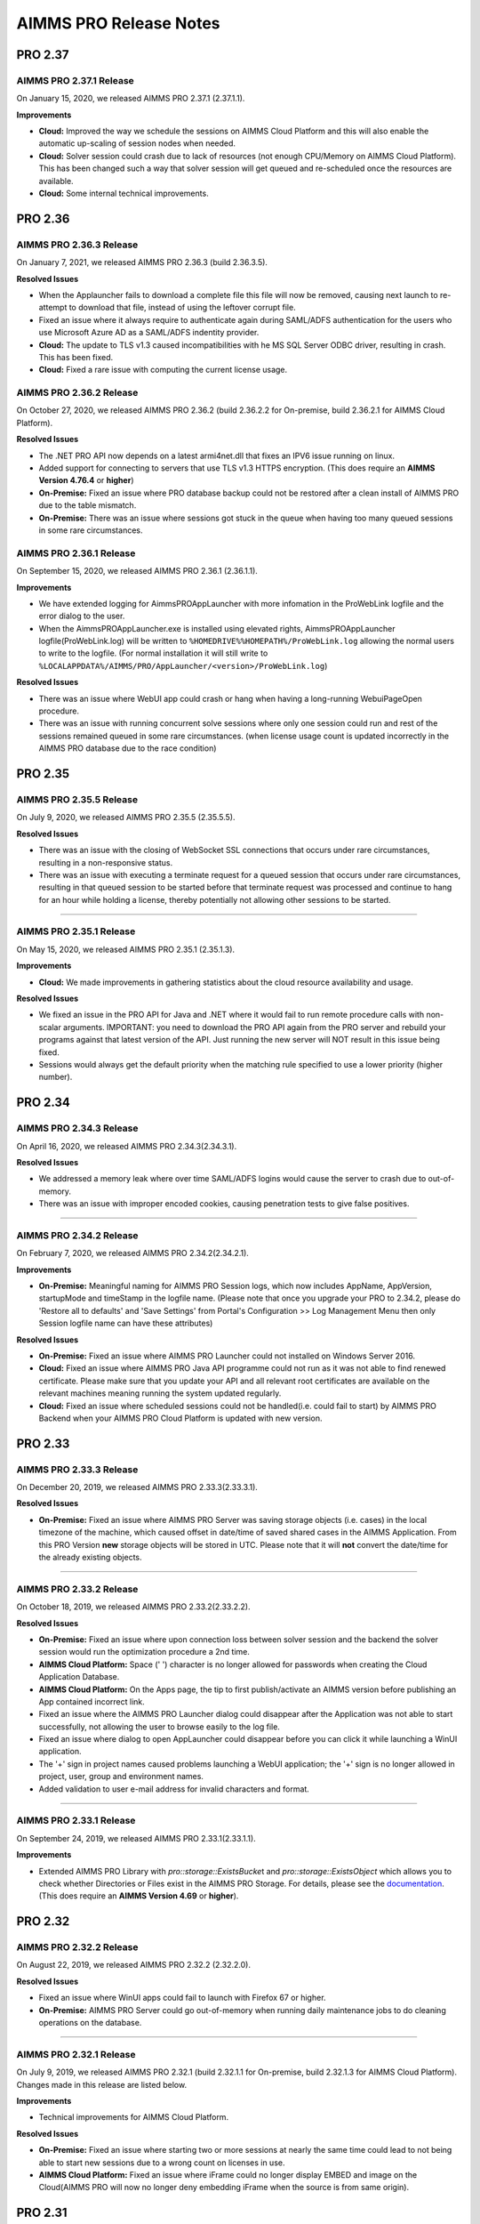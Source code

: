 AIMMS PRO Release Notes
=======================

PRO 2.37
########

AIMMS PRO 2.37.1 Release
------------------------

On January 15, 2020, we released AIMMS PRO 2.37.1 (2.37.1.1). 

**Improvements**

-  **Cloud:** Improved the way we schedule the sessions on AIMMS Cloud Platform and this will also enable the automatic up-scaling of session nodes when needed.
-  **Cloud:** Solver session could crash due to lack of resources (not enough CPU/Memory on AIMMS Cloud Platform). This has been changed such a way that solver session will get queued and re-scheduled once the resources are available.
-  **Cloud:** Some internal technical improvements.


PRO 2.36
########

AIMMS PRO 2.36.3 Release
------------------------

On January 7, 2021, we released AIMMS PRO 2.36.3 (build 2.36.3.5). 

**Resolved Issues**

- When the Applauncher fails to download a complete file this file will now be removed, causing next launch to re-attempt to download that file, instead of using the leftover corrupt file.
- Fixed an issue where it always require to authenticate again during SAML/ADFS authentication for the users who use Microsoft Azure AD as a SAML/ADFS indentity provider.
-  **Cloud:** The update to TLS v1.3 caused incompatibilities with he MS SQL Server ODBC driver, resulting in crash. This has been fixed.
-  **Cloud:** Fixed a rare issue with computing the current license usage.

AIMMS PRO 2.36.2 Release
------------------------

On October 27, 2020, we released AIMMS PRO 2.36.2 (build 2.36.2.2 for On-premise, build 2.36.2.1 for AIMMS Cloud Platform). 

**Resolved Issues**

- The .NET PRO API now depends on a latest armi4net.dll that fixes an IPV6 issue running on linux.
- Added support for connecting to servers that use TLS v1.3 HTTPS encryption. (This does require an **AIMMS Version 4.76.4** or **higher**)
-  **On-Premise:** Fixed an issue where PRO database backup could not be restored after a clean install of AIMMS PRO due to the table mismatch.
-  **On-Premise:** There was an issue where sessions got stuck in the queue when having too many queued sessions in some rare circumstances. 


AIMMS PRO 2.36.1 Release
------------------------

On September 15, 2020, we released AIMMS PRO 2.36.1 (2.36.1.1). 


**Improvements**

-  We have extended logging for AimmsPROAppLauncher with more infomation in the ProWebLink logfile and the error dialog to the user.
-  When the AimmsPROAppLauncher.exe is installed using elevated rights, AimmsPROAppLauncher logfile(ProWebLink.log) will be written to ``%HOMEDRIVE%%HOMEPATH%/ProWebLink.log`` allowing the normal users to write to the logfile. (For normal installation it will still write to ``%LOCALAPPDATA%/AIMMS/PRO/AppLauncher/<version>/ProWebLink.log``)


**Resolved Issues**

-  There was an issue where WebUI app could crash or hang when having a long-running WebuiPageOpen procedure.
-  There was an issue with running concurrent solve sessions where only one session could run and rest of the sessions remained queued in some rare circumstances. (when license usage count is updated incorrectly in the AIMMS PRO database due to the race condition)


PRO 2.35
########

AIMMS PRO 2.35.5 Release
------------------------

On July 9, 2020, we released AIMMS PRO 2.35.5 (2.35.5.5). 


**Resolved Issues**

-  There was an issue with the closing of WebSocket SSL connections that occurs under rare circumstances, resulting in a non-responsive status.
-  There was an issue with executing a terminate request for a queued session that occurs under rare circumstances, resulting in that queued session to be started before that terminate request was processed and continue to hang for an hour while holding a license, thereby potentially not allowing other sessions to be started.


--------------

AIMMS PRO 2.35.1 Release
------------------------

On May 15, 2020, we released AIMMS PRO 2.35.1 (2.35.1.3). 



**Improvements**

-  **Cloud:** We made improvements in gathering statistics about the cloud resource availability and usage.


**Resolved Issues**

-  We fixed an issue in the PRO API for Java and .NET where it would fail to run remote procedure calls with non-scalar arguments. IMPORTANT: you need to download the PRO API again from the PRO server and rebuild your programs against that latest version of the API. Just running the new server will NOT result in this issue being fixed.
-  Sessions would always get the default priority when the matching rule specified to use a lower priority (higher number).


PRO 2.34
########

AIMMS PRO 2.34.3 Release
------------------------

On April 16, 2020, we released AIMMS PRO 2.34.3(2.34.3.1). 


**Resolved Issues**

-  We addressed a memory leak where over time SAML/ADFS logins would
   cause the server to crash due to out-of-memory.
-  There was an issue with improper encoded cookies, causing penetration
   tests to give false positives.


--------------

AIMMS PRO 2.34.2 Release
------------------------

On February 7, 2020, we released AIMMS PRO 2.34.2(2.34.2.1). 



**Improvements**

-  **On-Premise:** Meaningful naming for AIMMS PRO Session logs, which
   now includes AppName, AppVersion, startupMode and timeStamp in the
   logfile name. (Please note that once you upgrade your PRO to 2.34.2,
   please do 'Restore all to defaults' and 'Save Settings' from Portal's
   Configuration >> Log Management Menu then only Session logfile name
   can have these attributes)

**Resolved Issues**

-  **On-Premise:** Fixed an issue where AIMMS PRO Launcher could not
   installed on Windows Server 2016.
-  **Cloud:** Fixed an issue where AIMMS PRO Java API programme could
   not run as it was not able to find renewed certificate. Please make
   sure that you update your API and all relevant root certificates are
   available on the relevant machines meaning running the system updated
   regularly.
-  **Cloud:** Fixed an issue where scheduled sessions could not be
   handled(i.e. could fail to start) by AIMMS PRO Backend when your
   AIMMS PRO Cloud Platform is updated with new version.


PRO 2.33
########

AIMMS PRO 2.33.3 Release
------------------------

On December 20, 2019, we released AIMMS PRO 2.33.3(2.33.3.1). 



**Resolved Issues**

-  **On-Premise:** Fixed an issue where AIMMS PRO Server was saving
   storage objects (i.e. cases) in the local timezone of the machine,
   which caused offset in date/time of saved shared cases in the AIMMS
   Application. From this PRO Version **new** storage objects will be
   stored in UTC. Please note that it will **not** convert the date/time
   for the already existing objects.

--------------

AIMMS PRO 2.33.2 Release
------------------------

On October 18, 2019, we released AIMMS PRO 2.33.2(2.33.2.2). 



**Resolved Issues**

-  **On-Premise:** Fixed an issue where upon connection loss between
   solver session and the backend the solver session would run the
   optimization procedure a 2nd time.
-  **AIMMS Cloud Platform:** Space (' ') character is no longer allowed
   for passwords when creating the Cloud Application Database.
-  **AIMMS Cloud Platform:** On the Apps page, the tip to first
   publish/activate an AIMMS version before publishing an App contained
   incorrect link.
-  Fixed an issue where the AIMMS PRO Launcher dialog could disappear
   after the Application was not able to start successfully, not
   allowing the user to browse easily to the log file.
-  Fixed an issue where dialog to open AppLauncher could disappear
   before you can click it while launching a WinUI application.
-  The '+' sign in project names caused problems launching a WebUI
   application; the '+' sign is no longer allowed in project, user,
   group and environment names.
-  Added validation to user e-mail address for invalid characters and
   format.


--------------

AIMMS PRO 2.33.1 Release
------------------------

On September 24, 2019, we released AIMMS PRO 2.33.1(2.33.1.1). 



**Improvements**

-  Extended AIMMS PRO Library with *pro::storage::ExistsBucke*\ t and
   *pro::storage::ExistsObject* which allows you to check whether
   Directories or Files exist in the AIMMS PRO Storage. For details,
   please see the
   `documentation <https://manual.aimms.com/pro/pro-data-man.html#checking-folders-or-files-exists-in-the-pro-storage>`__.
   (This does require an **AIMMS Version 4.69** or **higher**).

PRO 2.32
########

AIMMS PRO 2.32.2 Release
------------------------

On August 22, 2019, we released AIMMS PRO 2.32.2 (2.32.2.0). 



**Resolved Issues**

-  Fixed an issue where WinUI apps could fail to launch with Firefox 67
   or higher.
-  **On-Premise:** AIMMS PRO Server could go out-of-memory when running
   daily maintenance jobs to do cleaning operations on the database.

--------------

AIMMS PRO 2.32.1 Release
------------------------

On July 9, 2019, we released AIMMS PRO 2.32.1 (build 2.32.1.1 for
On-premise, build 2.32.1.3 for AIMMS Cloud Platform). Changes made in
this release are listed below.



**Improvements**

-  Technical improvements for AIMMS Cloud Platform.

**Resolved Issues**

-  **On-Premise:** Fixed an issue where starting two or more sessions at
   nearly the same time could lead to not being able to start new
   sessions due to a wrong count on licenses in use.
-  **AIMMS Cloud Platform:** Fixed an issue where iFrame could no longer
   display EMBED and image on the Cloud(AIMMS PRO will now no longer
   deny embedding iFrame when the source is from same origin).

PRO 2.31
########

AIMMS PRO 2.31.4 Release
------------------------

On June 6, 2019, we released AIMMS PRO 2.31.4 (2.31.4.1). 



**Resolved Issues**

-  Fixed an error message while publishing an existing WebUI project
   (created with AIMMS 4.66 or lower) using AIMMS Version 4.67.
-  **AIMMS Cloud Platform:** Fixed an issue with the SAML/ADFS
   authentication where some customers could not login to AIMMS PRO
   Portal.

--------------

AIMMS PRO 2.31.3 Release
------------------------

On May 21, 2019, we released AIMMS PRO 2.31.3 (2.31.3.3). 



**Improvements**

-  **DB Tunnel App**: Provides easy and occasional access to the AIMMS
   Cloud App database running in VPN. Please see the
   `documentation <https://manual.aimms.com/cloud/db-config.html>`__ for
   more details.

**Resolved Issues**

-  **On-Premise**: Fixed an issue where installation or upgrade to AIMMS
   PRO 2.30 or higher could fail on some Windows Servers due to the
   incorrect version detection check by AIMMS PRO.

--------------

AIMMS PRO 2.31.2 Release
------------------------

On May 7, 2019, we released AIMMS PRO 2.31.2 (2.31.2.1). Changes made in
this release are listed below.



**Resolved Issues**

-  **AIMMS Cloud Platform**: Removed unwanted error message from the
   Tunnel configuration when adding a tunnel to the Cloud Application
   Database.
-  **On-Premise:** Fixed possible vulnerability with the AIMMS PRO
   Configurator.

--------------

AIMMS PRO 2.31.1 Release
------------------------

On May 3, 2019, we released AIMMS PRO 2.31.1 (2.31.1.4). Changes made in
this release are listed below.



**Improvements**

-  AIMMS Cloud Platform is extended with the secure VPN access to your
   application databases running on the cloud, which allows more safe
   and secure database communication.
-  AIMMS Cloud Platform users can create/configure/migrate their
   application databases through the **'Database Configuration'** page
   under the 'Configuration' menu of the AIMMS PRO Portal. Please see
   the `documentation <https://manual.aimms.com/cloud/db-config.html>`__
   for more details.

**Resolved Issues**

-  **AIMMS Cloud Platform:** IP Ranges page is functioning again,
   meaning you can add/delete IP Ranges through the Portal by yourself.
-  Fixed the authorization of shared cases folder such that they will
   get r,w,x rights for every group/user when there is a access(any from
   r,w,x) for an App and will deny r,w,x rights for every group/user
   when the App access is denied.
-  **On-Premise:** Fixed an issue with the AIMMS PRO Desktop when
   validating the expired certificates.

PRO 2.30
########

AIMMS PRO 2.30.4 Release
------------------------

On April 5, 2019, we released AIMMS PRO 2.30.4 (2.30.4.0), which is
intended for AIMMS Cloud Platform only.



**Resolved Issues**

-  Fixed an issue where widgets could not load in the WebUI Applications
   when running on the AIMMS Cloud Platform.

--------------

AIMMS PRO 2.30.3 Release
------------------------

On March 28, 2019, we released AIMMS PRO 2.30.3 (2.30.3.0). 



**Resolved Issues**

-  Fixed an issue with the AimmsPROLauncher where it could stop and
   display an error when launched by a user with elevated rights who is
   not allowed to write to the Program Files folder. Now
   AimmsPROLauncher will be installed into the default AppData\Local
   folder of the user in such cases.
-  **On-Premise**: Disabled client-side certification by default in the
   AIMMS PRO Configurator for SSL configurations.

--------------

AIMMS PRO 2.30.2 Release
------------------------

On March 5, 2019, we released AIMMS PRO 2.30.2 (2.30.2.1). 



**Resolved Issues**

-  **AIMMS Cloud Platform:** Fixed an issue where long running solver
   session could stay in 'closing' state for a long time.
-  Fixed an issue where uploading files to AIMMS PRO using WebUI-Upload
   widget could fail when it takes more than 60 seconds to upload.

--------------

AIMMS PRO 2.30.1 Release
------------------------

On February 15, 2019, we released AIMMS PRO 2.30.1 (2.30.1.3). 



**Improvements**

-  Extended AIMMS PRO Library with
   *pro::messaging::GetQueueAuthorization* and
   *pro::messaging::UpdateQueueAuthorization* to have more control on
   the Queue Authorization. For details, please see the
   `documentation <https://manual.aimms.com/pro/pro-messaging.html>`__.
   (This does require an AIMMS Version 4.63 or higher).
-  Added '**Launch App**' button to quickly launch an app right after
   publishing. For details, please see the
   `documentation <https://manual.aimms.com/pro/appl-man.html#publishing-applications>`__. 

**Resolved Issues**

-  **AIMMS Cloud Platform:** Fixed an issue where solver or data session
   could no longer start.
-  **On-Premise:** Fixed an issue where installation or upgrade to AIMMS
   PRO 2.28 or higher could fail due to missing vcredist2010 dlls.
-  Fixed an issue where Desktop App could fail to launch with an
   'Unknown Error' being raised.

PRO 2.29
########

AIMMS PRO 2.29.2 Release
------------------------

On January 22, 2018, we released AIMMS PRO 2.29.2 (2.29.2.8).  Please note that we skipped
version 2.29.0 and 2.29.1 due to technical reasons.

**Improvements**

-  **AIMMS Cloud Platform:** AIMMS PRO 2.29 contains the functionality
   required to support our redesigned and rebuilt AIMMS Cloud Platform
   software. This redesigned version is easier to maintain and removes a
   number of information security vulnerabilities.
-  Several improvements on error messages.

**Resolved Issues**

-  Fixed an issue where sometimes AimmsPROLauncher could fail to launch
   a desktop application when using IE and Edge browsers.
-  Fixed an issue where sometimes launching an app using direct app URL
   could launch another instance(s) of the same app every 10 minutes.
-  Fixed an issue where older AIMMS versions (AIMMS 4.25 or lower) could
   no longer work with AIMMS PRO 2.27 or higher.
-  On-Premise: Fixed an issue with the configurator not accepting strong
   ciphers for SSL configurations.
-  On-Premise: Fixed an issue where uploading new certificate to PRO
   certificate store could fail.

PRO 2.28
########

AIMMS PRO 2.28.3 Release
------------------------

On November 29, 2018, we released AIMMS PRO 2.28.3 (2.28.3.1).  

**Improvements**

-  AIMMS PRO Portal will no longer show 'License profile' during App
   publish or App update when there is only single license profile for
   your AIMMS PRO.

**Resolved Issues**

-  **AIMMS Cloud Platform:** Fixed an issue where non-release:d/internal
   AIMMS Versions got listed on the AIMMS Cloud Platform.
-  Fixed an issue where AIMMS PRO Root/Administartor could no longer
   change his/her own password in some specific scenario.
-  Fixed an issue where incorrect error messages were logged in PRO
   session logs.

--------------

AIMMS PRO 2.28.2 Release
------------------------

On November 13, 2018, we released AIMMS PRO 2.28.2 (2.28.2.0).  

**Improvements**

-  **AIMMS Cloud Platform:** From now our development and customer
   support teams will be notified when maintenance (clean-up) jobs fails
   or hangs which caused some downtime recently on AIMMS Cloud Platform.
-  **AIMMS Cloud Platform:** Improved our code such that cloud users now
   do not experience 'no disk space' problem while publishing or opening
   an App.

**Resolved Issues**

-  Fixed an issue where AIMMS PRO upgrade could fail when 'General
   Users' group of ROOT environment is deleted.

--------------

AIMMS PRO 2.28.1 Release
------------------------

On November 8, 2018, we released AIMMS PRO 2.28.1 (2.28.1.0).  

**Resolved Issues**

-  Fixed an issue where AIMMS PRO desktop sessions could crash or close
   itself when there is no network connection.

--------------

AIMMS PRO 2.28.0 Release
------------------------

On October 18, 2018, we released AIMMS PRO 2.28.0 (2.28.0.7).  

**Improvements**

-  Extended security logging with more security events like App publish,
   App update, App edit and App delete.

**Resolved Issues**

-  Fixed an issue where Jobs page could list the jobs which already
   exceeded the job retention time.
-  **AIMMS Cloud Platform:** Fixed an issue where scheduled job could
   fail to start when the new AIMMS PRO Version is deployed to the AIMMS
   Cloud Platform.
-  Fixed an issue where sometimes two data sessions could be started
   with the same id when user double clicks the application.

PRO 2.27
########

AIMMS PRO 2.27.0 Release
------------------------

On September 25, 2018, we released AIMMS PRO 2.27.0 (2.27.0.4).  

**Improvements**

-  Metering service (which stores memory and cpu usage of the PRO
   session to database) is refactored for internal improvement.
-  Increased default timeout for WinUI session from 1 minute to 15
   minutes.

**Resolved Issues**

-  Fixed an issue where it allowed user to add 'Other' in app
   categories, which is also the default app category and it resulted
   into duplicate categories.
-  Fixed an issue where WebUI app could fail to launch when app name
   contained square brackets.

PRO 2.26
########

AIMMS PRO 2.26.1 Release
------------------------

On August 21, 2018, we released AIMMS PRO 2.26.1 (2.26.1.0). 

**Resolved Issues**

-  Fixed an issue introduced in AIMMS PRO 2.26.0 which caused the WebUI
   to no longer show stored case files.
-  The .NET PRO API now depends on a newer version (9.0.1.19813)
   of Newtonsoft.Json.dll.

--------------

AIMMS PRO 2.26.0 Release
------------------------

On August 17, 2018, we released AIMMS PRO 2.26.0 (2.26.0.4).  Please note that, although the
.26 number suggests otherwise, this is a bugfix release instead of a
Feature Release.

**Resolved Issues**

-  Fixed an issue with the ControlPanel app where closing 'Attributes'
   or 'Security' window in the 'Application details' of the selected
   Project could lead to a crash.
-  Fixed an issue with the AIMMS PRO API where it displayed incorrect
   fatal log message immidiately after closing the server connection
   without any actual error.
-  Fixed an issue with the AIMMS PRO API where
   *server.downloadStorageFileToLocalFile* could not create the file in
   specified directory and could create 0 kb file when downloading
   non-existing file from storage.
-  Fixed an issue with the PRO Case Manager where it could take long
   time to list all case files from PRO Storage.
-  Fixed an issue where launching a WebUI app could fail when the
   'customer text' from the license server contains space.

PRO 2.25
########

AIMMS PRO 2.25 Release
----------------------

On July 20, 2018, we released AIMMS PRO 2.25.0 (2.25.0.476). 

**Improvements**

-  **Categories:** AIMMS PRO Portal allows you to group your Apps into
   categories. For details, see the
   `documentation <https://manual.aimms.com/pro/appl-man.html#manage-categories>`__.
-  Added option to change App description and logo after publication.
   For details, see the
   `documentation <https://manual.aimms.com/pro/appl-man.html#edit-applications>`__.
-  **AIMMS Cloud Platform:** Small solves (which takes 2 or 3 seconds)
   can be much faster on the AIMMS Cloud using Solver Lease instead of
   DelegateToServer. For details, see the
   `documentation <https://manual.aimms.com/pro/solver-lease.html>`__.
   This does require an AIMMS Version 4.57 or higher.
-  AIMMS PRO Sessions are now logged to a seperate file per session
   under log/Sessions folder of the Server. This also fixes the issue
   where session could fail when two sessions writing to Session.log at
   the same time.

**Resolved Issues**

-  AIMMS Cloud Platform: Fixed an issue where new users cannot login to
   AIMMS Cloud using SAML environments.
-  Fixed an issue where tunnel could not reconnect after connection
   loss.

PRO 2.24
########

AIMMS PRO 2.24.3 Release
------------------------

On July 12, 2018, we released AIMMS PRO 2.24.3 (2.24.3.462). 

**Resolved Issues**

-  **AIMMS PRO API**: the API call to *JobInteractor.waitForEvent* will
   now return an error when the connection with the server has been
   severed.

--------------

AIMMS PRO 2.24.2 Release
------------------------

On July 5, 2018, we released AIMMS PRO 2.24.2 (2.24.2.449). 

**Resolved Issues**

-  Fixed an issue where connection to AIMMS License Server could fail
   while running concurrent solver sessions.
-  Fixed an issue with AIMMS PRO API where migration of Java API could
   fail as it required elevated privileges.

--------------

AIMMS PRO 2.24.1 Release
------------------------

On July 3, 2018, we released AIMMS PRO 2.24.1 (2.24.1.446). 

**Improvements**

-  Improved UI and visuals for 'Tag App as latest' and 'Default
   Environment' features.

--------------

AIMMS PRO 2.24.0 Release
------------------------

On June 26, 2018, we released AIMMS PRO 2.24.0 (2.24.0.437). 

**New Features**

-  **Default Environment:** AIMMS PRO Administartors can set the
   'Default' environment for login to the AIMMS PRO Portal, meaning end
   users now no longer need to select the Environment on the login page
   (of course user can still select the other environment from the
   list). For details, see the
   `documentation <https://manual.aimms.com/pro/user-man.html#default-environment-for-login>`__.
-  **Direct App Launch:** Now it is possible to directly launch
   desktop/WebUI app without first going to the Apps(applications) page
   after successful authentication to your AIMMS PRO portal. For
   details, see the
   `documentation <https://manual.aimms.com/pro/appl-man.html#direct-app-launch>`__.
-  **Tag App as latest:** App developers/publishers can assign 'latest'
   tag to the App when they have a newer version of the App published
   and make the latest version available to all end users. For details,
   see the
   `documentation <https://manual.aimms.com/pro/appl-man.html#tag-as-latest>`__. 
-  **Security logging** has been enabled for AIMMS PRO security events
   like user logon, logoff, logon failure, user group and user details
   changes, changes in the user management. Please note that this log is
   already configured for new on-premise AIMMS PRO installations and for
   existing installations it need to be configured manually. For
   details, see
   the `documentation. <https://manual.aimms.com/pro/logging.html#log-files>`__

**Resolved Issues**

-  Improved error message when user cannot access the AIMMS PRO data
   folder while opening WinUI app.
-  **On-premise**: Metering service (which stores memory and cpu usage
   of the PRO session to database) is adjusted such that it no longer
   submits telemetry by default.

PRO 2.23
########

AIMMS PRO 2.23.3 Release
------------------------

On June 12, 2018, we released AIMMS PRO 2.23.3 (build 2.23.3.425).
Changes made in this release are listed below.

**Resolved Issues**

-  Fixed an issue where Active Data Sessions page could crash after
   deleting the App with running session.
-  Fixed an issue where App could not be launched when it has a same
   name and version as some existing App which is deleted.

--------------

AIMMS PRO 2.23.2 Release
------------------------

On June 5, 2018, we released AIMMS PRO 2.23.2 (build 2.23.2.421 for
On-premise, build 2.23.2.422 for AIMMS Cloud Platform). Changes made in
this release are listed below.

**Improvements**

-  Hittting the maximum cardinality limit(1000) for each argument in a
   DelegateToServer call will no longer result in an error for on
   premise installations. In the cloud environment this will still
   result in an error being raised.

**Resolved Issues**

-  Fixed an issue where retrieving PRO environments/users could fail
   within AIMMS PRO API.
-  Fixed an issue where data could not be loaded in WebUI session when
   you interrupt/cancle solve.
-  AIMMS Cloud Platform: Fixed an issue where it was no longer possible
   to add 'IP Ranges' for more than 5 cloud accounts in US region.
-  AIMMS Cloud Platform: Fixed an issue where AIMMS PRO portal could not
   be available due to the lost connection to PRO back-end.

--------------

AIMMS PRO 2.23.1 Release
------------------------

On May 11, 2018, we released AIMMS PRO 2.23.1 (build 2.23.1.412).
Changes made in this release are listed below.

**Improvements**

-  **AIMMS Cloud Platform:** AIMMS PRO users will be blocked for 5
   minutes after 3 unsuccessful login attempts.

**Resolved Issues**

-  Fixed an issue where AIMMS PRO portal could not be available due to
   the lost connection to PRO back-end.

--------------

AIMMS PRO 2.23.0 Release
------------------------

On April 26, 2018, we released AIMMS PRO 2.23.0 (build 2.23.0.393 for
On-premise, build 2.23.0.410 for AIMMS Cloud Platform). Changes made in
this release are listed below.

**Improvements**

-  Strong passwords are enforced for AIMMS PRO Users. Please note that
   this is not applied to your current passwords. It is applicable only
   when you change the current password or create new user.
-  Starting with AIMMS PRO 2.23, AIMMS PRO users will be blocked for 5
   minutes after 3 unsuccessful login attempts. (Please note that this
   functionality is not yet available on AIMMS Cloud Platform, it will
   be available in next release)
-  'Seat Management' page is back to the Portal. Please see the
   `documentation <https://documentation.aimms.com/pro/admin-config-3.html#seats-management>`__
   for more details.

**Resolved Issues**

-  Fixed an issue that caused the ‘interrupt solve’ command issued to
   the solver session to be executed with a long delay.
-  Fixed an issue where AIMMS PRO API jobs were listed on 'Jobs' page
   for all users.

PRO 2.22
########

AIMMS PRO 2.22.1. Release
-------------------------

On March 29, 2018, we released AIMMS PRO 2.22.1 (2.22.1.360). 

**Improvements**

-  AIMMS PRO API now supports Java 7.

**Resolved Issues**

-  **AIMMS Cloud Platform:** Fixed an issue where sometimes WebUI
   sessions could terminate after being idle or busy for 30 seconds.
-  **AIMMS Cloud Platform:** Fixed an issue where AIMMS PRO Portal
   failed to load 'apps'(now applications) page when using bookmark or
   shortcut to this page.

--------------

AIMMS PRO 2.22.0 Release
------------------------

On March 13, 2018, we released AIMMS PRO 2.22.0 (2.22.0.344). 

**Improvements**

-  **AIMMS Cloud Platform**: It is no longer required to publish an
   AIMMS Versions in the cloud. All released (>=AIMMS 4.37) AIMMS
   Versions are made available in the cloud and Administrators/AIMMS
   Publishers just need to activate the AIMMS Version into their AIMMS
   Cloud Platform. Please see the
   `documentation <https://documentation.aimms.com/cloud/activation.html>`__
   for more details.
-  **AIMMS Cloud Platform**: Faster start-up of WebUI Applications.
-  **AIMMS Cloud Platform**: Added 'Description' and 'Created' fields to
   the IP Range and DB IP Range pages.
-  **AIMMS Cloud Platform**: For Application Database, added support for
   more subnet masks.
-  Added 'process id' for sessions on Portal's 'Jobs' and 'Active Data
   Sessions' page which can be used to report issues about failed
   sessions.

PRO 2.21
########

AIMMS PRO 2.21.1 Release
------------------------

On March 2, 2018, we released AIMMS PRO 2.21.1 (2.21.1.339). 

**Resolved Issues**

-  Fixed an issue where App deletion could fail in some specific
   scenarios.
-  Fixed an issue where sometimes WebUI applications could not be
   started due to the database error.
-  Fixed the default configuration for one of the AIMMS PRO Server
   component where it could not be reached from other server in AIMMS
   PRO Cluster setup.

--------------

AIMMS PRO 2.21.0 Release
------------------------

On February 16, 2018, we released AIMMS PRO 2.21.0 (2.21.0.325). 

**Improvements**

-  Improved support for SAML Authentication.
-  AIMMS Versions are sorted in descending order while App
   publishing/Updating.
-  Improved logging for AIMMS Cloud Platform.

**Resolved Issues**

-  Fixed an issue where pro::PROUserFullname and pro::PROUserEmail could
   be blank when used in Desktop/WebUI Applications. This does require a
   new AIMMS version >= 4.50.

PRO 2.20
########

AIMMS PRO 2.20.0 Release
------------------------

On January 16, 2018, we released AIMMS PRO 2.20.0 (2.20.0.311). 

**Improvements**

-  AIMMS PRO now supports SAML Authentication meaning AIMMS PRO
   framework allows you to link any environment to a SAML identity
   provider (e.g. AD FS) so that your users may be authenticated using
   your own user management system. Please see the
   `documentation <https://documentation.aimms.com/pro/saml.html>`__
   for more details.

**Resolved Issues**

-  Fixed an issue where solver session could crash after running for 24
   hours.
-  Fixed an issue where where app publishing could fail when an
   aimmspack file is exactly a multiple of 1 MB( 1024*1024 bytes).
-  Cloud: Fixed an issue with 'DB IP Ranges' page when there is no
   application DB configured.

PRO 2.19
########

AIMMS PRO 2.19.0 Release
------------------------

On January 3, 2018, we released AIMMS PRO 2.19.0 (2.19.0.303). 

**Improvements**

-  'DB IP Range Blocking' is added to the AIMMS Cloud Platform. It
   enables customers to enhance the security of their AIMMS PRO
   Application Databse by limiting the access to only specific
   IP-ranges. Admin users can specify one or more IP-ranges through the
   'DB IP Ranges' page under the 'Configuration' menu of the AIMMS PRO
   Portal.

**Resolved Issues**

-  The AIMMS PRO Configurator no longer contains the Migration tab. If
   you need to migrate from PRO 1 to PRO 2, please migrate first to
   AIMMS PRO 2.0 and then upgrade to the latest version.
-  Fixed an issue where an AIMMS project with ‘+’ symbols in its name
   could not be deleted.
-  Fixed an issue where an AIMMS project with dots in its version (e.g.
   ‘1.a’) could not be deleted.
-  Fixed the ordering on the Apps page, such that published projects are
   now ordered by name.
-  Fixed an issue with the occupied seats counting being incorrect.
-  Overall stability improvements.

PRO 2.18
########

AIMMS PRO 2.18.1 Release
------------------------

On December 7, 2017, we released AIMMS PRO 2.18.1 (2.18.1.270). 

**Resolved Issues**

-  Improved memory consumption for AIMMS Cloud Platform.
-  Fixed an issue where solver session could crash after running for 24
   hours.
-  Fixed an issue that could cause the PRO server to become unresponsive
   when a large number of messages is coming in.

--------------

AIMMS PRO 2.18.0 Release
------------------------

On November 21, 2017, we released AIMMS PRO 2.18.0 (2.18.0.241). 

**Improvements**

-  Stability improvements for AIMMS Cloud Platform.
-  'IP Range Blocking' is added to the AIMMS Cloud Platform. It enables
   customers to enhance the security of their AIMMS PRO environment by
   limiting the access to only specific IP-ranges. Admin users can
   specify one or more IP-ranges through the 'IP Ranges' page under the
   'Configuration' menu of the AIMMS PRO Portal. For more details please
   see the
   `documentation <https://documentation.aimms.com/cloud/admin-config-2.html>`__.
-  AIMMS PRO APIs are now version independent, so that AIMMS PRO API
   users would not need to compile their API Programmes with every AIMMS
   PRO Upgrade.

**Resolved Issues**

-  Fixed an issue where queued sessions could not be started when having
   multiple worker(license) profiles in AIMMS PRO Configurator.
-  Fixed an issued introduced with PRO 2.16 concerning PRO user/group
   management from within the AimmsPROLibrary.

PRO 2.17
########

AIMMS PRO 2.17.2 Release
------------------------

On November 2, 2017, we released AIMMS PRO 2.17.2 (2.17.2.230). 

**Improvements**

-  Moved the 'Queue Priorities Settings' section from AIMMS PRO
   Configurator to the Configuration menu of the AIMMS PRO Portal in
   order to make it available for AIMMS Cloud Platform.

**Resolved Issues**

-  Fixed an issue that caused AIMMS to crash (under certain rare
   circumstances) when the connection to the PRO server was lost.
-  Fixed an issue where launching a WebUI app could fail when the
   'customer text' from the license server contains space.
-  Added support for SSL and TCP tunnels from within AIMMS PRO sessions
   to any location. This does require a new AIMMS version >= 4.44.

--------------

AIMMS PRO 2.17.1 Release
------------------------

On October 19, 2017, we released AIMMS PRO 2.17.1 (2.17.1.214). 

**Improvements**

-  New functionality for the AIMMS Cloud Platform internal workings.
-  Improvements in the AIMMS PRO Cluster, now it is more fail-proof and
   decentralized.
-  Added 'Active Data Sessions' page under the Configuration menu of the
   AIMMS PRO Portal. For more details please see the
   `documentation <https://documentation.aimms.com/pro/admin-config-3.html>`__.
-  Removed 'Monitoring' pages and menu from the AIMMS PRO Portal which
   was mainly used by AIMMS PRO Developers.


PRO 2.16
########

AIMMS PRO 2.16.5.193 Release
----------------------------

On September 7, 2017, we released AIMMS PRO 2.16.5.193. Changes made in
this release are listed below.

**Important:** If you want to use AIMMS 4.40 and higher, you should use
this PRO version or higher.

**Resolved Issues**

-  Fixed an issue where AIMMS PRO Desktop session could crash when the
   physical connection to the AIMMS PRO server has fallen away, while
   the desktop client has not yet fully become aware of this.

--------------

AIMMS PRO 2.16.4.182 Release
----------------------------

On August 17, 2017, we released AIMMS PRO 2.16.4.182. Changes made in
this release are listed below.

**Improvements**

-  Added date of publish and improved architecture details of the AIMMS
   PRO Packages on the AIMMS Versions page.

**Resolved Issues**

-  Fixed an issue where user could delete case files from 'PRO Shared
   Cases' without having write permission.
-  Cloud: Fixed an issue where listing case files under PRO storage
   could very slow using the AIMMS case manager for desktop Apps.

--------------

AIMMS PRO 2.16.3.155 Release
----------------------------

On July 19, 2017, we released AIMMS PRO 2.16.3.155. Changes made in this
release are listed below.

**Resolved Issues**

-  Fixed an issue where changing any widget options in WebUI apps could
   fail and result in the red dialog messages in the case of clean
   install of AIMMS PRO 2.16.

--------------

AIMMS PRO 2.16.3.149 Release
----------------------------

On July 13, 2017, we released AIMMS PRO 2.16.3.149. Changes made in this
release are listed below.

**Improvements**

-  The AIMMS PRO App Launcher will now display a dialog box when it is
   transferring WinUI applications (after clicking 'Launch App' for
   WinUI apps).
-  Memory footprints of the AIMMS PRO services are now reduced.



   **Resolved Issues**

   -  Fixed an issue where the PRO upgrade could cause validation errors
      in the AIMMS PRO Configurator when a hostname under server node
      was in uppercase.
   -  Fixed an issue where WebUI apps could not be launched when the
      full name of the AIMMS PRO user contained spaces.

.. _aimms-pro-2.16.2-release:

--------------

AIMMS PRO 2.16.2 Release
----------------------------


   On June 23, 2017, we released AIMMS PRO 2.16.2 (2.16.2.106). Changes
   made in this release are listed below.

   **Improvements**

   -  Improved logging in the AIMMS PRO Launcher.
   -  Removed spurious logging statements for expected exceptions.
   -  The AIMMS PRO Launcher will immediately become responsive again
      and let the user know that the application could not be started
      when it is failed to launch the AIMMS application.

   

      **Resolved Issues**

      -  Fixed an issue where the PRO server could get into infinite
         loop after renaming the hostname, resulting into low
         performance.
      -  Fixed an issue where relaying of PRO messages potentially could
         lead to delays due to connections not being available.
      -  Added more logging when saving/loading a case in PRO such that
         when it fails, it is more clear what the reason was.
      -  The AIMMS PRO services on Windows are now depending on the
         'TCP/IP NetBIOS Helper', 'Remote Procedure Call (RPC)' and
         'Server' stock Windows-services to be operational before
         starting. This solves an issue in which after a long Windows
         Update sequence the AIMMS PRO services did not start up
         correctly.
      -  PRO API: Fixed an issue in the PRO API that caused injecting of
         procedure calls into running sessions to fail.
      -  PRO API: Added a queue method to the JobInteractor that allows
         to queue another ProcedureCall after the current one is
         finished.
      -  Cloud: Fixed an issue which caused the App icons and login
         background to disappear when upgrading from 2.16.0. to 2.16.1.

.. _aimms-pro-2.16.1-release:

--------------

AIMMS PRO 2.16.1 Release
----------------------------


      On June 13, 2017, we released AIMMS PRO 2.16.1 (2.16.1.91).
      Changes made in this release are listed below.

      **Improvements**

      -  Stability improvements for AIMMS Cloud Platform.

.. _aimms-pro-2.16.0-release:

--------------

AIMMS PRO 2.16.0 Release
----------------------------


      On April 25, 2017, we released AIMMS PRO 2.16.0 (2.16.0.54).
      Changes made in this release are listed below.

      **Improvements**

      -  Ability to delete multiple Apps and unused Aimms Versions.
      -  Added new menu 'Configuration' for PRO Administrators which
         contains the configuration settings for Active Directory,
         Retention Time, Portal Customization, Tunnels. For more
         details, please see `AIMMS PRO
         Manual <https://documentation.aimms.com/pro/admin-config.html>`__
      -  Moved some of the configuration settings like Active Directory,
         Retention Time, Portal Customization, Tunnels from AIMMS PRO
         Configurator to AIMMS PRO Portal's new menu 'Configuration' in
         order to make these features available for AIMMS Cloud
         Platform.

      

         **Resolved Issues**

         -  Stability fixes for AIMMS Cloud Platform.
         -  A problem was addressed with lost connections with the
            WebUI.

PRO 2.15
########

.. _aimms-pro-2.15.1-release:

--------------

AIMMS PRO 2.15.1 Release
----------------------------


         On April 7, 2017, we released AIMMS PRO 2.15.1 (2.15.1.36).
         Changes made in this release are listed below.

         **Improvements**

         -  Stability improvements for WebUI applications by changing
            the way in which the WebUI widgets are served. They now run
            as a separate process.

         

            **Resolved Issues**

            -  Fixed an issue with WebUI applications where zooming in
               or out in a Map widget or having an upload/download
               widget in the application could result in some incorrect
               messages.
            -  Fixed an issue where the AIMMS PRO server could become
               unresponsive for several minutes due to the high load of
               incoming messages sent by a solver session.

PRO 2.14
########

.. _aimms-pro-2.14.1-release:

--------------

AIMMS PRO 2.14.1 Release
----------------------------


            On February 20, 2017, we released AIMMS PRO 2.14.1
            (2.14.1.1042). Changes made in this release are listed
            below.

            **Resolved Issues**

            -  Fixed an issue where older AIMMS versions (i.e.AIMMS
               3.13,4.0) could no longer work with AIMMS PRO 2.13 or
               higher.

.. _aimms-pro-2.14-release:

--------------

AIMMS PRO 2.14 Release
----------------------------


            On February 16, 2017, we released AIMMS PRO 2.14
            (2.14.0.1031). Changes made in this release are listed
            below.

            **Improvements**

            -  Security improvements for AIMMS PRO Configurator and
               portal.
            -  Added some system characteristics information in client
               session logs.
            -  Refactored session queue time/run time calculation by
               adding 'initialising' state between 'queued' and
               'running' state, where the time between initialising and
               finished is the time spent in AIMMS, and the time between
               queued and initialising is the actual queued time.
            -  WebUI sessions are killed immediately and seat is
               released when user logs out from the AIMMS PRO portal.

            

               **Resolved Issues**

               -  Fixed an issue where AIMMS PRO configurator displayed
                  improper error message when AIMMS PRO License is
                  expired.
               -  Fixed an issue where incorrect details displayed on
                  seat monitoring page when logged into non-ROOT
                  environments.

PRO 2.13
########

.. _aimms-pro-2.13.4-release:

--------------

AIMMS PRO 2.13.4 Release
----------------------------


               On January 12, 2017, we released AIMMS PRO 2.13.4
               (2.13.4.1003). Changes made in this release are listed
               below.

               **Improvements**

               -  Improved stability of networking code (connections
                  between running apps and PRO backend).

               

                  **Resolved Issues**

                  -  Fixed an issue with displaying non-latin characters
                     in WebUI applications.
                  -  Fixed an issue with presence of non-latin
                     characters in resources of WebUI applications.
                  -  Fixed an issue with upload files functionality in
                     WebUI applications.

                  

                     **IMPORTANT**: AIMMS PRO API users need to
                     recompile their Java or C# programme after
                     upgrading to AIMMS PRO 2.13 with the latest AIMMS
                     PRO API library. No changes in the code are
                     required, all that's needed is to recompile the
                     project and supply the new version with the latest
                     library included.

                  

                       
.. _aimms-pro-2.13.3-release:

--------------

AIMMS PRO 2.13.3 Release
----------------------------


                  On December 23, 2016, we released AIMMS PRO 2.13.3
                  (2.13.3.986). Changes made in this release are listed
                  below.

                  **Improvements**

                  -  License sessions are now counted per user/device
                     combination, instead of per session. This means
                     that one user can now run multiple apps whilst only
                     occupying one session. Please note that this
                     requires a version of the license server version
                     4.0.0.50 or higher. Click
                     `Download Network License Server <https://www.aimms.com/support/downloads/#aimms-other-download>`_.

                  

                     **IMPORTANT**: AIMMS PRO API users need to
                     recompile their Java or C# programme after
                     upgrading to AIMMS PRO 2.13 with the latest AIMMS
                     PRO API library. No changes in the code are
                     required, all that's needed is to recompile the
                     project and supply the new version with the latest
                     library included.

                  

                       
.. _aimms-pro-2.13-release:

--------------

AIMMS PRO 2.13 Release
----------------------------


                  On November 30, 2016, we released AIMMS PRO 2.13
                  (2.13.0.931). Changes made in this release are listed
                  below.

                  **Improvements**

                  -  AIMMS PRO now provides support for proxy-servers
                     that require NTLM authentication.
                  -  Technical improvement in order to support different
                     compilers.

                  

                     **IMPORTANT**: AIMMS PRO API users need to
                     recompile their Java or C# programme after
                     upgrading to AIMMS PRO 2.13 with the latest AIMMS
                     PRO API library. No changes in the code are
                     required, all that's needed is to recompile the
                     project and supply the new version with the latest
                     library included.

                  

                       

                  **Resolved Issues**

                  -  Fixed an UI issue on Permissions page where long
                     environment and user group names could be
                     truncated.
                  -  Fixed an issue where AIMMS PRO Logs zip archive
                     downloaded from ‘Log Management’ menu could not
                     extract correctly.

PRO 2.12
########

.. _aimms-pro-2.12.7-release:

--------------

AIMMS PRO 2.12.7 Release
----------------------------


                  On November 1, 2016, we released AIMMS PRO 2.12.7
                  (2.12.7.873). Changes made in this release are listed
                  below.

                  **Resolved Issues**

                  -  Further improvement in authenticating certain
                     proxies.

.. _aimms-pro-2.12.6-release:

--------------

AIMMS PRO 2.12.6 Release
----------------------------


                  On October 27, 2016, we released AIMMS PRO 2.12.6
                  (2.12.6.861). Changes made in this release are listed
                  below.

                  **Resolved Issues**

                  -  Fixed an issue where AIMMS PRO could not
                     authenticate certain proxies.
                  -  Fixed an issue where the AppLauncher would wrongly
                     display the progress in the progress bar when
                     transferring larger (>20 MB) AIMMS applications.

.. _aimms-pro-2.12.5-release:

--------------

AIMMS PRO 2.12.5 Release
----------------------------


                  On October 21, 2016, we released AIMMS PRO 2.12.5
                  (2.12.5.849). Changes made in this release are listed
                  below.

                  **Resolved Issues**

                  -  Fixed an issue where AIMMS PRO request manager
                     could not respond on client side after the time is
                     changed due to the automatic configuration of
                     daylight savings.

.. _aimms-pro-2.12.4-release:

--------------

AIMMS PRO 2.12.4 Release
----------------------------


                  On October 18, 2016, we released AIMMS PRO 2.12.4
                  (2.12.4.841). Changes made in this release are listed
                  below.

                  **Resolved Issues**

                  -  Fixed an issue where AIMMS PRO processes could
                     cause memory leak over time, per connection to the
                     AIMMS PRO Server.

.. _aimms-pro-2.12.3-release:

--------------

AIMMS PRO 2.12.3 Release
----------------------------


                  On October 13, 2016, we released AIMMS PRO 2.12.3
                  (2.12.3.833). Changes made in this release are listed
                  below.

                  **Resolved Issues**

                  -  Added more detailed logging and error message in
                     AimmsPROLauncher while launching AIMMS desktop
                     applications when no of concurrent connections
                     exceeds the limit (by default limit is upto 50
                     connections).

.. _aimms-pro-2.12.2-release:

--------------

AIMMS PRO 2.12.2 Release
----------------------------


                  On September 15, 2016, we released AIMMS PRO 2.12.2
                  (2.12.2.816). Changes made in this release are listed
                  below.

                  **Resolved Issues**

                  -  Fixed an issue where
                     pro::RetrieveFileFromCentralStorage did not return
                     1 on a successful file retrieval.
                  -  Fixed an issue where uploading a file through
                     UploadWidget in WebUI applications resulted in
                     error.

.. _aimms-pro-2.12.1-release:

--------------

AIMMS PRO 2.12.1 Release
----------------------------


                  On September 6, 2016, we released AIMMS PRO 2.12
                  (2.12.1.799). Changes made in this release are listed
                  below.

                  **Improvements**

                  -  Added new parameter 'ReconnectToRunningSessions'
                     under pro::session in AIMMS PRO Library, which will
                     allow not to reconnect to status updates when set
                     to 0.

                  

                     **Resolved Issues**

                     -  Added pro::NormalizeStoragePath and
                        pro::SplitStoragePath to the interface of the
                        AIMMS PRO Library, hence it’s available from
                        outside the PRO Library.
                     -  Fixed an issue where licenseName argument of
                        pro::DelegatetoServer was not taken into
                        account.

.. _aimms-pro-2.12-release:

--------------

AIMMS PRO 2.12 Release
----------------------------


                  On August 25, 2016, we released AIMMS PRO 2.12
                  (2.12.0.777). Changes made in this release are listed
                  below.

                  **Improvements**

                  -  Extended **AIMMS PRO API** with a new method
                     ‘Server.deleteFileFromStorage’ which deletes a file
                     from AIMMS PRO storage. For details, see `the
                     documentation <https://documentation.aimms.com/pro/api.html>`__.

PRO 2.11
########

.. _aimms-pro-2.11-release:

--------------

AIMMS PRO 2.11 Release
----------------------------


                  On August 9, 2016, we released AIMMS PRO 2.11
                  (2.11.0.760). Changes made in this release are listed
                  below.

                  **Improvements**

                  -  Extended AIMMS PRO ‘Administrative Tools’ menu with
                     ‘Log Management’ page, through which

                     -  Admin user can download AIMMS PRO log files from
                        AIMMS PRO Portal in a single zip archive so that
                        they can be easily submitted to the client
                        support in case of any issues.
                     -  Admin user has ability to change AIMMS PRO log
                        settings from AIMMS PRO Portal so that it's
                        easier to change the log level to track down an
                        issue and then put it back to the default
                        value. For more details, please see `AIMMS PRO
                        Manual <https://documentation.aimms.com/pro/admin-config-2.html>`__.

                  -  AIMMS PRO now provides support for proxy-servers
                     that require Kerberos authentication.

                  **Resolved Issues**

                  -  Fixed an issue which caused the SQL error while
                     setting user level permissions for the apps in some
                     specific scenario.
                  -  Fixed an issue where the PRO launcher did not
                     comply fully with IETF standards for communicating
                     with proxy-servers.

PRO 2.10
########

.. _aimms-pro-2.10.6-release:

--------------

AIMMS PRO 2.10.6 Release
----------------------------


                  On July 22, 2016, we released AIMMS PRO 2.10.6
                  (2.10.6.739). Changes made in this release are listed
                  below.

                  **Resolved Issues**

                  -  Fixed an issue where Launcher could not work when
                     the windows login name contained spaces.
                  -  In combination with newer (>= 4.23) AIMMS version:

                     -  When a fatal application error occurs on a
                        solver or data session a dump file is now
                        generated in %AIMMSPRO_DATADIR%\ErrorReports.
                     -  Fixed an issue with saving the last webUI
                        data-session state (case file) when large
                        amounts of data were involved.

.. _aimms-pro-2.10-release:

--------------

AIMMS PRO 2.10 Release
----------------------------


                  On July 8, 2016, we released AIMMS PRO 2.10
                  (2.10.5.725). Changes made in this release are listed
                  below.

                  **Improvements**

                  -  Admin user has ability to delete seat for WebUI
                     apps and WinUI apps (for WinUI apps only 'reserved'
                     seats can be deleted) through Administrative Tools
                     – Seats Monitoring menu.
                  -  Added support for connections through web ports to
                     AIMMS PRO API.

                  **Resolved Issues**

                  -  Fixed an issue with connecting to certain proxy
                     servers that would cause the initial handshake to
                     fail while the connection was actually accepted
                     correctly.
                  -  Fixed an issue where user group cannot be deleted
                     when it has a very long name with character ‘_’
                     (underscore).
                  -  Fixed an issue where user could be redirected to
                     adLogin login page due to browser’s adblocker
                     setting of users.
                  -  Fixed an issue where AIMMS PRO was creating many
                     JVM mini dump files on the PRO server.
                  -  Fixed an issue where case or data files could get
                     corrupted due to the failed uploads which were not
                     remove from PRO Storage.

PRO 2.9
########

.. _aimms-pro-2.9.10-release:

--------------

AIMMS PRO 2.9.10 Release
----------------------------


                  On June 17, 2016, we released AIMMS PRO 2.9.10 (build
                  2.9.10.642). Changes made in this release are listed
                  below.

                  **Resolved Issues**

                  -  Fixed an issue which was causing memory leaks on a
                     rare configuration of certain solvers.

.. _aimms-pro-2.9.9-release:

--------------

AIMMS PRO 2.9.9 Release
----------------------------


                  On June 7, 2016, we released AIMMS PRO 2.9.9 (build
                  2.9.9.633). Changes made in this release are listed
                  below.

                  **Resolved Issues**

                  -  Fixed an issue with the API that caused not
                     releasing resources when possible at the server.
                  -  Added logging of server-side resource consumption.

.. _aimms-pro-2.9.8-release:

 AIMMS PRO 2.9.8 Release
----------------------------


                  On May 27, 2016, we released AIMMS PRO 2.9.8 (build
                  2.9.8.618). Changes made in this release are listed
                  below.

                  **Resolved Issues**

                  -  Fixed an issue where AIMMS Desktop launcher could
                     not connect directly when a connection through
                     proxy-server fails and could not launch the app.
                  -  Fixed an issue where Licence took long to be free
                     in some scenarios.
                  -  Proper error message will be displayed when the
                     tunnel endpoint is not reachable.

.. _aimms-pro-2.9.7-release:

--------------

AIMMS PRO 2.9.7 Release
----------------------------


                  On May 4, 2016, we released AIMMS PRO 2.9.7 (build
                  2.9.7.604). Changes made in this release are listed
                  below.

                  **Resolved Issues**

                  -  Fixed an issue where some Apps could not launch
                     through IE.
                  -  Decreased the time from 4-5 minutes to 25 seconds
                     for License to be free when client lost a physical
                     connection (when client is not reachable).

.. _aimms-pro-2.9.6-release:

--------------

AIMMS PRO 2.9.6 Release
----------------------------


                  On April 22, 2016, we released AIMMS PRO 2.9.6 (Build
                  2.9.6.598). Changes made in this release are listed
                  below.

                  **Improvements**

                  -  Increased default timeout for JobConfig from 5
                     minute to 1 hour in AIMMS PRO API.
                  -  AIMMS PRO Portal now gives message when files are
                     not downloaded correctly to the client and it
                     deletes files from %localappdata%\Aimms\PRO\\
                     folder so that it can be downloaded again
                     successfully.

                  **Resolved Issues**

                  -  Fixed an issue with launching WebUI applications
                     that appeared with some HTTPS certificates.
                  -  Fixed an issue where Upload widget in WebUI
                     applications could stop working after running data
                     session for some time.
                  -  Fixed an issue where admin user could not see jobs
                     submitted by all other users via ListAllJobs in
                     AIMMS PRO API.

.. _aimms-pro-2.9.5-release:

--------------

AIMMS PRO 2.9.5 Release
----------------------------


                  On April 14, 2016, we released AIMMS PRO 2.9.5.584.
                  Changes made in this release are listed below.

                  **Improvements**

                  -  We have set the memory limits for AIMMS PRO Java
                     processes in order to limit the memory usage of the
                     server during solver sessions.

.. _aimms-pro-2.9.4.573-release:

--------------

AIMMS PRO 2.9.4.573 Release
----------------------------


                  On April 5, 2016, we released AIMMS PRO 2.9.4.573.
                  Changes made in this release are listed below.

                  **Resolved Issues**

                  -  Fixed an issue where it was still able to accept
                     SSL RC4 ciphers.

.. _aimms-pro-2.9.4-release:

--------------

AIMMS PRO 2.9.4 Release
----------------------------


                  On April 1, 2016, we released AIMMS PRO 2.9.4 (build
                  2.9.4.568). Changes made in this release are listed
                  below.

                  **Resolved Issues**

                  -  Upgraded internal web server component to patch a
                     security issue.
                  -  Disabled various deprecated SSL ciphers to make the
                     SSL connection more secure.
                  -  Changed AIMMS PRO API so that it can allow multiple
                     invocation of the same JobConfig/ProcedureCall
                     instance.
                  -  Fixed an issue where launcher failed to launch the
                     desktop apps (which contained spaces in App name)
                     on some versions of Internet Explorer.

.. _aimms-pro-2.9.3-release:

--------------

AIMMS PRO 2.9.3 Release
----------------------------


                  On March 24, 2016, we released AIMMS PRO 2.9.3 (build
                  2.9.3.546). Changes made in this release are listed
                  below.

                  **Resolved Issues**

                  -  Fixed a web socket tunnel issue which caused the
                     connection lost after 5 minutes ideal time.
                  -  Fixed an issue where starting an application from
                     PRO portal could result in errors in some
                     scenarios.
                  -  Fixed an issue where PRO portal was not removing
                     temporary files from C:\Windows\Temp.
                  -  Fixed an issue where sometimes PRO portal could not
                     accept new HTTPS connections.

.. _aimms-pro-2.9.2-release:

--------------

AIMMS PRO 2.9.2 Release
----------------------------


                  On March 11, 2016, we released a bugfix on AIMMS PRO
                  2.9 (build 2.9.2.524). Changes made in this release
                  are listed below.

                  **Resolved Issues**

                  -  Fixed an issue where incoming websocket traffic
                     could be intermittently truncated due to which
                     multiselect widget in webUI apps remained empty.

.. _aimms-pro-2.9.1-release:

--------------

AIMMS PRO 2.9.1 Release
----------------------------


                  On March 10, 2016, we released a bugfix on AIMMS PRO
                  2.9 (build 2.9.1.518). Changes made in this release
                  are listed below.

                  **Resolved Issues**

                  -  Fixed an issue where Active Directory users which
                     belongs to many user groups were not able to login
                     to PRO.

.. _aimms-pro-2.9-release:

--------------

AIMMS PRO 2.9 Release
----------------------------


                  On February 25, 2016, we released AIMMS PRO 2.9 (build
                  2.9.0.505). Changes made in this release are listed
                  below.

                  **Resolved Issues**

                  -  Improved logging and more specific error messages
                     for Active directory.
                  -  Fixed an issue where publishing a WebUI app under a
                     same name that has been used before was messing up
                     the WebUI layout.
                  -  Fixed an UI issue on account settings page.
                  -  Fixed an issue where AIMMS WebUI upload widget
                     could fail due to incomplete AIMMS PRO
                     configuration in the case of clean install.
                  -  Added proxy support which allows web sockets used
                     in AIMMS to connect over a proxy.

                  
PRO 2.8
########
                   

.. _aimms-pro-2.8-release:

--------------

AIMMS PRO 2.8 Release
----------------------------


                  On February 5, 2016, we released AIMMS PRO 2.8 (build
                  2.8.1.475). Changes made in this release are listed
                  below.

                  **New Feature**

                  -  Extended **AIMMS PRO API** with two new methods
                     ‘Server.downloadStorageFileToLocalFile’ and
                     ‘Server.uploadLocalFileToStorage’ which allows to
                     put and get files in/from the AIMMS PRO Storage so
                     that the AIMMS models can work get data from
                     externally generated input files and output results
                     to the files that can be used externally. For
                     details, see `the
                     documentation <http://download.aimms.com/aimms/PROAPI/frames.html?frmname=topic&frmfile=%21%21MEMBERVISIBLITY_public_com_aimms_pro_api_Server.html>`__.

                  **Resolved Issues**

                  -  User was not able to update an App when do not have
                     ‘execute’ permission.
                  -  Double click on App icon did not launch correct app
                     when having more than 12 apps on Apps page.
                  -  Active directory users were not able to re-login to
                     PRO using Internet explorer unless they restart the
                     browser.
                  -  PRO services were able to start with an expired PRO
                     license, where it should not.
                  -  Fixed an issue that caused the desktop client to no
                     longer handle update messages from the
                     solver/server session.

                  

PRO 2.7
########                   

.. _aimms-pro-2.7-release:

--------------

AIMMS PRO 2.7 Release
----------------------------


                  On January 28, 2016, we released AIMMS PRO 2.7 (build
                  2.7.0.450). Changes made in this release are listed
                  below.

                  **New Feature**

                  -  The main feature of AIMMS PRO 2.7 is that it now
                     also supports AIMMS PRO on a **Linux** server (of
                     course, PRO 2.7 still runs just fine on Windows).
                     Running AIMMS PRO on a Linux Server is somewhat
                     different from running AIMMS PRO on a Windows
                     Server. The main difference lies in the field of
                     AIMMS PRO installation.
                     The Windows installation process remains unaltered.

                  **Resolved Issues**

                  -  Fixed an issue causing the AIMMS PRO desktop client
                     not to start for users that have
                     non-utf7-characters in their Windows login name
                     (i.e. äbc, ééms).
                  -  Fixed an issue causing message-processing to stop
                     under certain conditions when invoking
                     pro::messaging::WaitForMessages.
                  -  Fixed an issue where AIMMS PRO Desktop client was
                     not able to reconnect to active solver session by
                     using request manager’s progress window option when
                     application is launched again.

PRO 2.6
########                

.. _aimms-pro-2.6.4-release:

--------------

AIMMS PRO 2.6.4 Release
----------------------------


                  On January 8, 2016, we released AIMMS PRO 2.6.4 (build
                  2.6.4.384). The following improvement has been made in
                  this release:

                  -  Fixed tunnel issue where websocket proxy was always
                     picking up the very first tunnel as destination, in
                     scenario when more than one tunnels are configured.

                  

                   

.. _aimms-pro-2.6.3-release:

--------------

AIMMS PRO 2.6.3 Release
----------------------------


                  On December 24, 2015, we released AIMMS PRO 2.6.3
                  (build 2.6.3.335). The following improvement has been
                  made in this release:

                  -  Fixed support for IE-8. Now AIMMS PRO portal
                     functionally works on IE 8.

                  

                   

.. _aimms-pro-2.6.2.324-release:

--------------

AIMMS PRO 2.6.2.324 Release
----------------------------


                  On December 15, 2015, we released AIMMS PRO 2.6.2.324.
                  The following improvements have been made in this
                  release:

                  -  Improved stability for HTTPS connections.
                  -  Changed authorization check so that admin can view
                     users from another environments that belong to a
                     group from his/her group.
                  -  Fixed an issue that caused the AIMMS PRO Desktop
                     client not to start correctly when the solvers.slv
                     file was present inside the published aimmspack.
                  -  AIMMS PRO portal now supports .gif  for Login page
                     background image and for Company logo.

                  

                   

.. _aimms-pro-2.6.2-release:

--------------

AIMMS PRO 2.6.2 Release
----------------------------


                  On December 4, 2015, we released AIMMS PRO
                  2.6.2 (build 2.6.2.308). The following improvements
                  have been made in this release:

                  -  Improve performance of HTTP and especially HTTPS
                     connections to PRO server, especially in medium- to
                     high-latency scenarios. HTTPS and HTTP now exhibit
                     the same speed.
                  -  Solved stability issues of websocket connections
                     over HTTPS from the PRO desktop client to the PRO
                     backend services. In scenarios where multiple
                     messages were exchanged in relatively high
                     frequency, the connection could be dropped, and the
                     PRO desktop client could crash or hang.
                  -  Fixed a configurator issue leading to null-pointer
                     exceptions when certain configuration fields were
                     left empty.
                  -  Fixed an issue where downloading a case from the
                     request manager could fail.
                  -  Fixed an issue where permissions set on
                     environments would not propagate to groups and
                     users within such environments
                  -  User permissions set for a user from one
                     environment will now also be shown when the user is
                     displayed as a group member in another environment.

                  

                   

.. _aimms-pro-2.6-release:

--------------

AIMMS PRO 2.6 Release
----------------------------


                  On November 4, 2015, we released AIMMS PRO 2.6 (build
                  2.6.1.247). The following improvements have been made
                  in this release:

                  -  **Branding:** We have redesigned the look and feel
                     of the AIMMS PRO portal to match our updated AIMMS
                     branding. In addition, we introduced a
                     customization feature that lets you add your own
                     branding and in-house support contact details. For
                     details, see `the
                     documentation <https://documentation.aimms.com/pro/admin-config-1.html#portal-customization>`__.
                  -  Improved the navigation in the AIMMS PRO
                     Configurator.
                  -  Improved the ability to diagnose problems by
                     improving the log outputs.
                  -  Improved tunnel functionality.

                     -  Multiple connections over same tunnel.
                     -  Authorizations errors are now emitted during
                        starting of tunnel instead of upon accessing the
                        tunnel by e.g. the ODBC driver.

                  -  Improved stability for central storage operations.

                  
PRO 2.5
########
                   

.. _aimms-pro-2.5-release:

--------------

AIMMS PRO 2.5 Release
----------------------------


                  On September 25, 2015, we released AIMMS PRO 2.5
                  (build 2.5.1.219). The following improvements have
                  been made in this release:

                  -  **API:** The new AIMMS PRO API allows you to build
                     custom Apps in Java or C# code using the AIMMS PRO
                     platform e.g. submit ‘solve jobs’ from these Apps.
                     Next to AIMMS Windows and WebApps, this means you
                     can now deploy AIMMS inside Apps; ideal for e.g.
                     closed loop optimization. In addition, the AIMMS
                     PRO API allows you to perform most tasks supported
                     by the AIMMS PRO job request manager. For details,
                     see `the
                     documentation <https://download.aimms.com/aimms/PROAPI/>`__.
                  -  **Backup-and-restore function:** This extension to
                     AIMMS PRO allows administrators to recover from
                     e.g. equipment failure and database corruption, and
                     to return to an earlier configuration of the AIMMS
                     PRO Setup. Backups can be scheduled and/or
                     manually-triggered. Having this in place will also
                     help our Client Support team to better support you,
                     as the created back-up files allow us (when shared)
                     to more easily reproduce your AIMMS PRO
                     configuration in case of questions. For details,
                     see `the
                     documentation <https://documentation.aimms.com/pro/config-sections.html#backup-management>`__.

                  

PRO 2.4
########                   

.. _aimms-pro-2.4.2-release:

--------------

AIMMS PRO 2.4.2 Release
----------------------------


                  On September 9, 2015, we released a bugfix on AIMMS
                  PRO 2.4 (build 2.4.2.190). The following improvements
                  have been made in this release:

                  -  Fixed an issue with opening a model with the
                     ‘&’-sign in the namesolved.
                  -  Fixed an issue with deleting some apps that were
                     published in earlier versions of AIMMS PRO.
                  -  Fixed an issue with migration from PRO 1.0
                     resulting in the broken configuration.

                  

                   

.. _aimms-pro-2.4.1-release:

--------------

AIMMS PRO 2.4.1 Release
----------------------------


                  On August 10, 2015, we released AIMMS PRO 2.4 (build
                  2.4.1.160). The following improvement has been made in
                  this release:

                  -  We added tunneling functionality – see the `manual
                     topic on
                     this <https://documentation.aimms.com/pro/tunneling.html>`__.
                  -  The PRO Configurator is now a Windows service. It
                     is now a web page and can be accessed by going to
                     http://your-server-name:9191. It will require
                     authentication; please provide the Admin user
                     credentials.
                  -  The dispatcher Windows service no longer exists.
                  -  Minor user experience improvements:

                     -  For clients using a non-Windows OS (e.g. iOS,
                        Android, OS X), Active Directory environments
                        are no longer visible in the environments list
                        on the PRO login page.
                     -  For clients using a non-Windows OS (e.g. iOS,
                        Android, OS X), AIMMS Desktop Applications are
                        no longer visible in the applications list on
                        the PRO Apps page.

                  -  Various stability fixes.

                  

PRO 2.3
########                   

.. _aimms-pro-2.3.2.142-release:

--------------

AIMMS PRO 2.3.2.142 Release
----------------------------


                  On August 5, 2015, we released a bugfix on AIMMS PRO
                  2.3 (build 2.3.2.142). The following improvement has
                  been made in this release:

                  -  An error that occurred when trying to delete a
                     storage bucket with several layers of child buckets
                     has been resolved.

                

.. _aimms-pro-2.3.2.136-release:

--------------

AIMMS PRO 2.3.2.136 Release
----------------------------


                  On July 20, 2015, we released a bugfix on AIMMS PRO
                  2.3 (build 2.3.2.136). The following improvements have
                  been made in this release:

                  -  When removing an app, PRO now also deletes the data
                     in the storage at the server. From now on:
                     – If you delete a project/AIMMS versions, all files
                     that belong to it, are removed both from both the
                     storage folder
                     (C:\ProgramData\AimmsPRO\Data\storage\) and the
                     publishing folder
                     (C:\ProgramData\AimmsPRO\Data\publishing\).
                     – After installing this hotfix your publishing
                     folder will be automatically cleaned up from all
                     obsolete data
                     – If you upgrade from AimmsPRO-2.3.1.108 or lower,
                     then the storage folder will be automatically
                     cleaned up from all deleted projects/AIMMS
                     versions.
                     – If you upgrade from AimmsPRO-2.3.1.121, then the
                     files in the storage folder will remain, but you
                     would be able to remove them from there using the
                     Control Panel app.
                  -  In the PRO 2.3 version, changes made to the
                     networking code contained a bug that would
                     occasionally (depending on network/computer load)
                     manifest itself by failing case-uploads/solves.

                

.. _aimms-pro-2.3.1.121-release:

--------------

AIMMS PRO 2.3.1.121 Release
----------------------------


                  On July 8, 2015, we released a bugfix on AIMMS PRO 2.3
                  (build 2.3.1.121). The following improvements have
                  been made in this release:

                  -  The PRO server did not start when there were still
                     jobs queued for an already deleted project.
                  -  The AIMMS PRO Desktop (and Launcher) now also loads
                     certificates from the “Intermediate Certification
                     Authorities”, allowing them to verify certificates
                     issued by certain Certificate Providers.
                  -  The overall stability of the communication library
                     has been improved.

                  

                   

.. _aimms-pro-2.3.1-release:

--------------

AIMMS PRO 2.3.1 Release
----------------------------


                  On June 25, 2015, we released a bugfix on AIMMS PRO
                  2.3 (build 2.3.1.108). The following improvements have
                  been made in this release:

                  -  There were some problems with the
                     pro::authentication::GetEntityList function.
                  -  The ‘revert to user default layout ‘ functionality
                     for WebUI applications didn’t always work
                     correctly.
                  -  Improved overall stability for WebUI applications.
                  -  A stability fix was done for the PRO desktop
                     client.

                

.. _aimms-pro-2.3-release:

--------------

AIMMS PRO 2.3 Release
----------------------------


                   

                     AIMMS PRO 2.3 allows AIMMS WebUI apps to run on any
                     node in a PRO cluster. Previously, the WebUI app
                     would only run on the node on which it was
                     published. Therefore we added the following
                     features:

                     -  Publishing a WebUI application makes it
                        available to all the nodes in a PRO cluster.
                     -  Additionally, running WebUI applications are now
                        distributed evenly across all the nodes in the
                        cluster (upon clicking Launch).
                     -  AIMMS PRO 2.3 allows the PRO administrator to
                        understand how the cluster is configured and how
                        the license profiles are used: the administrator
                        has access to a set of monitoring pages. For
                        more information, `click
                        here <https://documentation.aimms.com/pro/monitoring.html>`__.
                     -  When upgrading from a previous version of PRO to
                        2.3, you should run the PRO configurator and
                        start the PRO services from there.
                     -  If you want to use this version of PRO with
                        WebUI apps, you should at least use AIMMS 4.6
                        for that. If you already have WebUI apps
                        published with an earlier AIMMS version, please
                        republish these with AIMMS 4.6.
                     -  Due to missing .dll’s, sometimes the services
                        could not start.
                     -  Sometimes, a ‘data connection lost’ message was
                        displayed when using WebUI apps.
                     -  There was a problem that would leave WebUI Data
                        Sessions processes running upon stopping the
                        service; upon stopping or restarting all active
                        sessions are now killed.

                     

PRO 2.2
########                      

.. _aimms-pro-2.2.1.86-release:

--------------

AIMMS PRO 2.2.1.86 Release
----------------------------


                     On April 22, 2015, we released a bugfix on AIMMS
                     PRO 2.2 (build 2.2.1.86).

                     -  This release enables you to use up to 255
                        characters for the group names in your user
                        setup.

                     

                      

.. _aimms-pro-2.2.1-release:

--------------

AIMMS PRO 2.2.1 Release
----------------------------


                     The AIMMS PRO 2.2 Release was released on April 15,
                     2015 (build 2.2.1.85).

                     AIMMS PRO 2.2 offers better integration between
                     AIMMS PRO desktop apps and AIMMS WebUI apps.
                     Therefore we added the following feature:

                     -  All available client licenses will now be
                        distributed between AIMMS PRO desktop and WebUI
                        apps in a coordinated manner.
                     -  The client licenses for WebUI sessions that are
                        idle will be reclaimed after a configurable
                        amount of time.

                     

PRO 2.1
########                      

.. _aimms-pro-2.1-release:

--------------

AIMMS PRO 2.1 Release
----------------------------


                     The AIMMS PRO 2.1 Release was released on March 30,
                     2015 (build 2.1.1.54).

                     The purpose of PRO 2.1 is to make the IT
                     installation and roll-out to end-users easier.
                     Therefore we added the following features:

                     -  In case you have setup AIMMS PRO to use Active
                        Directory for user management, users no longer
                        need to explicitly log into the PRO portal. When
                        opening up the portal, users will automatically
                        be routed to the overview of AIMMS apps assigned
                        to them.
                     -  As browsers are dropping the plug-in support, we
                        developed an ‘App Launcher’ as a replacement.
                        Users only need to download and install this
                        once.
                     -  To remove the need to open several firewalls
                        ports to be able to run AIMMS apps over PRO, we
                        have condensed all network traffic to one port.
                        Using this feature requires AIMMS 4.4 or higher.
                     -  We now offer encrypted data transfer (SSL/https)
                        for WebUI users.
                     -  Please note that when using WebUI with PRO 2.1
                        you do need AIMMS 4.4 or higher. Also, you need
                        to republish all existing WebUI apps under PRO
                        2.1 to use AIMMS 4.4. You need to republish all
                        existing PRO desktop apps if you want to benefit
                        from the ‘one firewall port’ feature.

